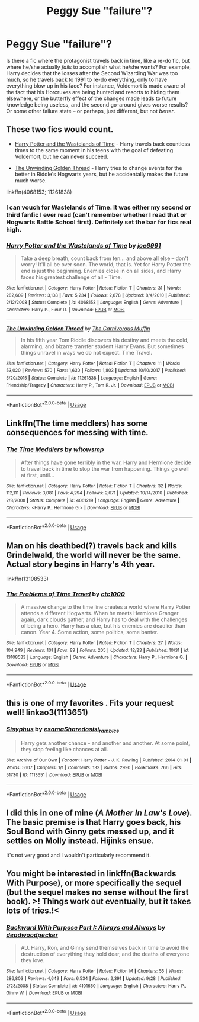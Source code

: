 #+TITLE: Peggy Sue "failure"?

* Peggy Sue "failure"?
:PROPERTIES:
:Author: Fredrik1994
:Score: 26
:DateUnix: 1545875894.0
:DateShort: 2018-Dec-27
:FlairText: Request
:END:
Is there a fic where the protagonist travels back in time, like a re-do fic, but where he/she actually /fails/ to accomplish what he/she wants? For example, Harry decides that the losses after the Second Wizarding War was too much, so he travels back to 1991 to re-do everything, only to have everything blow up in his face? For instance, Voldemort is made aware of the fact that his Horcruxes are being hunted and resorts to hiding them elsewhere, or the butterfly effect of the changes made leads to future knowledge being useless, and the second go-around gives worse results? Or some other failure state -- or perhaps, just different, but not /better/.


** These two fics would count.

- [[https://m.fanfiction.net/s/4068153/1/Harry-Potter-and-the-Wastelands-of-Time][Harry Potter and the Wastelands of Time]] - Harry travels back countless times to the same moment in his teens with the goal of defeating Voldemort, but he can never succeed.

- [[https://m.fanfiction.net/s/11261838/1/The-Unwinding-Golden-Thread][The Unwinding Golden Thread]] - Harry tries to change events for the better in Riddle's Hogwarts years, but he accidentally makes the future much worse.

linkffn(4068153; 11261838)
:PROPERTIES:
:Author: chiruochiba
:Score: 19
:DateUnix: 1545877385.0
:DateShort: 2018-Dec-27
:END:

*** I can vouch for Wastelands of Time. It was either my second or third fanfic I ever read (can't remember whether I read that or Hogwarts Battle School first). Definitely set the bar for fics real high.
:PROPERTIES:
:Author: Efficient_Assistant
:Score: 4
:DateUnix: 1545944105.0
:DateShort: 2018-Dec-28
:END:


*** [[https://www.fanfiction.net/s/4068153/1/][*/Harry Potter and the Wastelands of Time/*]] by [[https://www.fanfiction.net/u/557425/joe6991][/joe6991/]]

#+begin_quote
  Take a deep breath, count back from ten... and above all else -- don't worry! It'll all be over soon. The world, that is. Yet for Harry Potter the end is just the beginning. Enemies close in on all sides, and Harry faces his greatest challenge of all - Time.
#+end_quote

^{/Site/:} ^{fanfiction.net} ^{*|*} ^{/Category/:} ^{Harry} ^{Potter} ^{*|*} ^{/Rated/:} ^{Fiction} ^{T} ^{*|*} ^{/Chapters/:} ^{31} ^{*|*} ^{/Words/:} ^{282,609} ^{*|*} ^{/Reviews/:} ^{3,138} ^{*|*} ^{/Favs/:} ^{5,234} ^{*|*} ^{/Follows/:} ^{2,878} ^{*|*} ^{/Updated/:} ^{8/4/2010} ^{*|*} ^{/Published/:} ^{2/12/2008} ^{*|*} ^{/Status/:} ^{Complete} ^{*|*} ^{/id/:} ^{4068153} ^{*|*} ^{/Language/:} ^{English} ^{*|*} ^{/Genre/:} ^{Adventure} ^{*|*} ^{/Characters/:} ^{Harry} ^{P.,} ^{Fleur} ^{D.} ^{*|*} ^{/Download/:} ^{[[http://www.ff2ebook.com/old/ffn-bot/index.php?id=4068153&source=ff&filetype=epub][EPUB]]} ^{or} ^{[[http://www.ff2ebook.com/old/ffn-bot/index.php?id=4068153&source=ff&filetype=mobi][MOBI]]}

--------------

[[https://www.fanfiction.net/s/11261838/1/][*/The Unwinding Golden Thread/*]] by [[https://www.fanfiction.net/u/1318815/The-Carnivorous-Muffin][/The Carnivorous Muffin/]]

#+begin_quote
  In his fifth year Tom Riddle discovers his destiny and meets the cold, alarming, and bizarre transfer student Harry Evans. But sometimes things unravel in ways we do not expect. Time Travel.
#+end_quote

^{/Site/:} ^{fanfiction.net} ^{*|*} ^{/Category/:} ^{Harry} ^{Potter} ^{*|*} ^{/Rated/:} ^{Fiction} ^{T} ^{*|*} ^{/Chapters/:} ^{11} ^{*|*} ^{/Words/:} ^{53,020} ^{*|*} ^{/Reviews/:} ^{570} ^{*|*} ^{/Favs/:} ^{1,630} ^{*|*} ^{/Follows/:} ^{1,803} ^{*|*} ^{/Updated/:} ^{10/10/2017} ^{*|*} ^{/Published/:} ^{5/20/2015} ^{*|*} ^{/Status/:} ^{Complete} ^{*|*} ^{/id/:} ^{11261838} ^{*|*} ^{/Language/:} ^{English} ^{*|*} ^{/Genre/:} ^{Friendship/Tragedy} ^{*|*} ^{/Characters/:} ^{Harry} ^{P.,} ^{Tom} ^{R.} ^{Jr.} ^{*|*} ^{/Download/:} ^{[[http://www.ff2ebook.com/old/ffn-bot/index.php?id=11261838&source=ff&filetype=epub][EPUB]]} ^{or} ^{[[http://www.ff2ebook.com/old/ffn-bot/index.php?id=11261838&source=ff&filetype=mobi][MOBI]]}

--------------

*FanfictionBot*^{2.0.0-beta} | [[https://github.com/tusing/reddit-ffn-bot/wiki/Usage][Usage]]
:PROPERTIES:
:Author: FanfictionBot
:Score: 2
:DateUnix: 1545877392.0
:DateShort: 2018-Dec-27
:END:


** Linkffn(The time meddlers) has some consequences for messing with time.
:PROPERTIES:
:Author: Imborednow
:Score: 5
:DateUnix: 1545887931.0
:DateShort: 2018-Dec-27
:END:

*** [[https://www.fanfiction.net/s/4061219/1/][*/The Time Meddlers/*]] by [[https://www.fanfiction.net/u/983103/witowsmp][/witowsmp/]]

#+begin_quote
  After things have gone terribly in the war, Harry and Hermione decide to travel back in time to stop the war from happening. Things go well at first, until...
#+end_quote

^{/Site/:} ^{fanfiction.net} ^{*|*} ^{/Category/:} ^{Harry} ^{Potter} ^{*|*} ^{/Rated/:} ^{Fiction} ^{T} ^{*|*} ^{/Chapters/:} ^{32} ^{*|*} ^{/Words/:} ^{112,111} ^{*|*} ^{/Reviews/:} ^{3,081} ^{*|*} ^{/Favs/:} ^{4,294} ^{*|*} ^{/Follows/:} ^{2,671} ^{*|*} ^{/Updated/:} ^{10/14/2010} ^{*|*} ^{/Published/:} ^{2/8/2008} ^{*|*} ^{/Status/:} ^{Complete} ^{*|*} ^{/id/:} ^{4061219} ^{*|*} ^{/Language/:} ^{English} ^{*|*} ^{/Genre/:} ^{Adventure} ^{*|*} ^{/Characters/:} ^{<Harry} ^{P.,} ^{Hermione} ^{G.>} ^{*|*} ^{/Download/:} ^{[[http://www.ff2ebook.com/old/ffn-bot/index.php?id=4061219&source=ff&filetype=epub][EPUB]]} ^{or} ^{[[http://www.ff2ebook.com/old/ffn-bot/index.php?id=4061219&source=ff&filetype=mobi][MOBI]]}

--------------

*FanfictionBot*^{2.0.0-beta} | [[https://github.com/tusing/reddit-ffn-bot/wiki/Usage][Usage]]
:PROPERTIES:
:Author: FanfictionBot
:Score: 1
:DateUnix: 1545888009.0
:DateShort: 2018-Dec-27
:END:


** Man on his deathbed(?) travels back and kills Grindelwald, the world will never be the same. Actual story begins in Harry's 4th year.

linkffn(13108533)
:PROPERTIES:
:Author: RedKorss
:Score: 2
:DateUnix: 1545917534.0
:DateShort: 2018-Dec-27
:END:

*** [[https://www.fanfiction.net/s/13108533/1/][*/The Problems of Time Travel/*]] by [[https://www.fanfiction.net/u/8353930/ctc1000][/ctc1000/]]

#+begin_quote
  A massive change to the time line creates a world where Harry Potter attends a different Hogwarts. When he meets Hermione Granger again, dark clouds gather, and Harry has to deal with the challenges of being a hero. Harry has a clue, but his enemies are deadlier than canon. Year 4. Some action, some politics, some banter.
#+end_quote

^{/Site/:} ^{fanfiction.net} ^{*|*} ^{/Category/:} ^{Harry} ^{Potter} ^{*|*} ^{/Rated/:} ^{Fiction} ^{T} ^{*|*} ^{/Chapters/:} ^{27} ^{*|*} ^{/Words/:} ^{104,949} ^{*|*} ^{/Reviews/:} ^{101} ^{*|*} ^{/Favs/:} ^{89} ^{*|*} ^{/Follows/:} ^{205} ^{*|*} ^{/Updated/:} ^{12/23} ^{*|*} ^{/Published/:} ^{10/31} ^{*|*} ^{/id/:} ^{13108533} ^{*|*} ^{/Language/:} ^{English} ^{*|*} ^{/Genre/:} ^{Adventure} ^{*|*} ^{/Characters/:} ^{Harry} ^{P.,} ^{Hermione} ^{G.} ^{*|*} ^{/Download/:} ^{[[http://www.ff2ebook.com/old/ffn-bot/index.php?id=13108533&source=ff&filetype=epub][EPUB]]} ^{or} ^{[[http://www.ff2ebook.com/old/ffn-bot/index.php?id=13108533&source=ff&filetype=mobi][MOBI]]}

--------------

*FanfictionBot*^{2.0.0-beta} | [[https://github.com/tusing/reddit-ffn-bot/wiki/Usage][Usage]]
:PROPERTIES:
:Author: FanfictionBot
:Score: 1
:DateUnix: 1545917540.0
:DateShort: 2018-Dec-27
:END:


** this is one of my favorites . Fits your request well! linkao3(1113651)
:PROPERTIES:
:Author: RL109531
:Score: 2
:DateUnix: 1545961226.0
:DateShort: 2018-Dec-28
:END:

*** [[https://archiveofourown.org/works/1113651][*/Sisyphus/*]] by [[https://www.archiveofourown.org/users/esama/pseuds/esama/users/Sharedo/pseuds/Sharedo/users/sisi_rambles/pseuds/sisi_rambles][/esamaSharedosisi_rambles/]]

#+begin_quote
  Harry gets another chance - and another and another. At some point, they stop feeling like chances at all.
#+end_quote

^{/Site/:} ^{Archive} ^{of} ^{Our} ^{Own} ^{*|*} ^{/Fandom/:} ^{Harry} ^{Potter} ^{-} ^{J.} ^{K.} ^{Rowling} ^{*|*} ^{/Published/:} ^{2014-01-01} ^{*|*} ^{/Words/:} ^{5607} ^{*|*} ^{/Chapters/:} ^{1/1} ^{*|*} ^{/Comments/:} ^{133} ^{*|*} ^{/Kudos/:} ^{2990} ^{*|*} ^{/Bookmarks/:} ^{766} ^{*|*} ^{/Hits/:} ^{51730} ^{*|*} ^{/ID/:} ^{1113651} ^{*|*} ^{/Download/:} ^{[[https://archiveofourown.org/downloads/es/esama/1113651/Sisyphus.epub?updated_at=1503892068][EPUB]]} ^{or} ^{[[https://archiveofourown.org/downloads/es/esama/1113651/Sisyphus.mobi?updated_at=1503892068][MOBI]]}

--------------

*FanfictionBot*^{2.0.0-beta} | [[https://github.com/tusing/reddit-ffn-bot/wiki/Usage][Usage]]
:PROPERTIES:
:Author: FanfictionBot
:Score: 1
:DateUnix: 1545961235.0
:DateShort: 2018-Dec-28
:END:


** I did this in one of mine (/A Mother In Law's Love/). The basic premise is that Harry goes back, his Soul Bond with Ginny gets messed up, and it settles on Molly instead. Hijinks ensue.

It's not very good and I wouldn't particularly recommend it.
:PROPERTIES:
:Author: __Pers
:Score: 2
:DateUnix: 1546003629.0
:DateShort: 2018-Dec-28
:END:


** You might be interested in linkffn(Backwards With Purpose), or more specifically the sequel (but the sequel makes no sense without the first book). >! Things work out eventually, but it takes lots of tries.!<
:PROPERTIES:
:Author: thrawnca
:Score: 1
:DateUnix: 1545910409.0
:DateShort: 2018-Dec-27
:END:

*** [[https://www.fanfiction.net/s/4101650/1/][*/Backward With Purpose Part I: Always and Always/*]] by [[https://www.fanfiction.net/u/386600/deadwoodpecker][/deadwoodpecker/]]

#+begin_quote
  AU. Harry, Ron, and Ginny send themselves back in time to avoid the destruction of everything they hold dear, and the deaths of everyone they love.
#+end_quote

^{/Site/:} ^{fanfiction.net} ^{*|*} ^{/Category/:} ^{Harry} ^{Potter} ^{*|*} ^{/Rated/:} ^{Fiction} ^{M} ^{*|*} ^{/Chapters/:} ^{55} ^{*|*} ^{/Words/:} ^{286,803} ^{*|*} ^{/Reviews/:} ^{4,649} ^{*|*} ^{/Favs/:} ^{6,534} ^{*|*} ^{/Follows/:} ^{2,391} ^{*|*} ^{/Updated/:} ^{9/28} ^{*|*} ^{/Published/:} ^{2/28/2008} ^{*|*} ^{/Status/:} ^{Complete} ^{*|*} ^{/id/:} ^{4101650} ^{*|*} ^{/Language/:} ^{English} ^{*|*} ^{/Characters/:} ^{Harry} ^{P.,} ^{Ginny} ^{W.} ^{*|*} ^{/Download/:} ^{[[http://www.ff2ebook.com/old/ffn-bot/index.php?id=4101650&source=ff&filetype=epub][EPUB]]} ^{or} ^{[[http://www.ff2ebook.com/old/ffn-bot/index.php?id=4101650&source=ff&filetype=mobi][MOBI]]}

--------------

*FanfictionBot*^{2.0.0-beta} | [[https://github.com/tusing/reddit-ffn-bot/wiki/Usage][Usage]]
:PROPERTIES:
:Author: FanfictionBot
:Score: 1
:DateUnix: 1545910418.0
:DateShort: 2018-Dec-27
:END:
